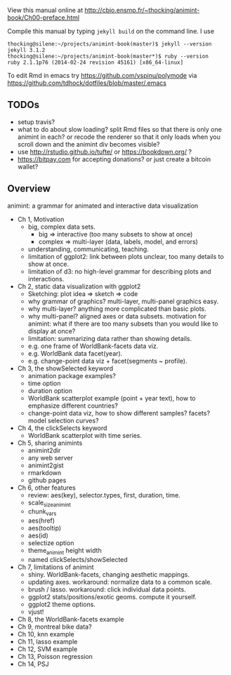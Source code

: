 View this manual online at http://cbio.ensmp.fr/~thocking/animint-book/Ch00-preface.html

Compile this manual by typing =jekyll build= on the command line. I use

#+BEGIN_SRC shell
thocking@silene:~/projects/animint-book(master)$ jekyll --version
jekyll 3.1.2
thocking@silene:~/projects/animint-book(master*)$ ruby --version
ruby 2.1.1p76 (2014-02-24 revision 45161) [x86_64-linux]
#+END_SRC

To edit Rmd in emacs try https://github.com/vspinu/polymode via
https://github.com/tdhock/dotfiles/blob/master/.emacs

** TODOs

- setup travis?
- what to do about slow loading? split Rmd files so that there is only
  one animint in each? or recode the renderer so that it only loads
  when you scroll down and the animint div becomes visible?
- use http://rstudio.github.io/tufte/ or https://bookdown.org/ ?
- https://bitpay.com for accepting donations? or just create a bitcoin wallet?

** Overview

animint: a grammar for animated and interactive data visualization

- Ch 1, Motivation
  - big, complex data sets. 
    - big => interactive (too many subsets to show at once)
    - complex => multi-layer (data, labels, model, and errors)
  - understanding, communicating, teaching.
  - limitation of ggplot2: link between plots unclear, too many
    details to show at once.
  - limitation of d3: no high-level grammar for describing plots and
    interactions.
- Ch 2, static data visualization with ggplot2
  - Sketching: plot idea => sketch => code
  - why grammar of graphics? multi-layer, multi-panel graphics easy.
  - why multi-layer? anything more complicated than basic plots.
  - why multi-panel? aligned axes or data subsets. motivation for
    animint: what if there are too many subsets than you would like to
    display at once?
  - limitation: summarizing data rather than showing details.
  - e.g. one frame of WorldBank-facets data viz.
  - e.g. WorldBank data facet(year).
  - e.g. change-point data viz + facet(segments ~ profile).
- Ch 3, the showSelected keyword
  - animation package examples?
  - time option
  - duration option
  - WorldBank scatterplot example (point + year text), how to
    emphasize different countries?
  - change-point data viz, how to show different samples? facets?
    model selection curves?
- Ch 4, the clickSelects keyword
  - WorldBank scatterplot with time series.
- Ch 5, sharing animints
  - animint2dir
  - any web server
  - animint2gist
  - rmarkdown
  - github pages
- Ch 6, other features
  - review: aes(key), selector.types, first, duration, time.
  - scale_size_animint
  - chunk_vars
  - aes(href)
  - aes(tooltip)
  - aes(id)
  - selectize option
  - theme_animint height width
  - named clickSelects/showSelected
- Ch 7, limitations of animint
  - shiny. WorldBank-facets, changing aesthetic mappings.
  - updating axes. workaround: normalize data to a common scale.
  - brush / lasso. workaround: click individual data points.
  - ggplot2 stats/positions/exotic geoms. compute it yourself.
  - ggplot2 theme options.
  - vjust!
- Ch 8, the WorldBank-facets example
- Ch 9, montreal bike data?
- Ch 10, knn example
- Ch 11, lasso example
- Ch 12, SVM example
- Ch 13, Poisson regression
- Ch 14, PSJ
